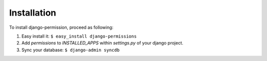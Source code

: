 ============
Installation
============

To install django-permission, proceed as following:

1. Easy install it: ``$ easy_install django-permissions``
2. Add `permissions` to `INSTALLED_APPS` within `settings.py` of your django 
   project.
3. Sync your database: ``$ django-admin syncdb``